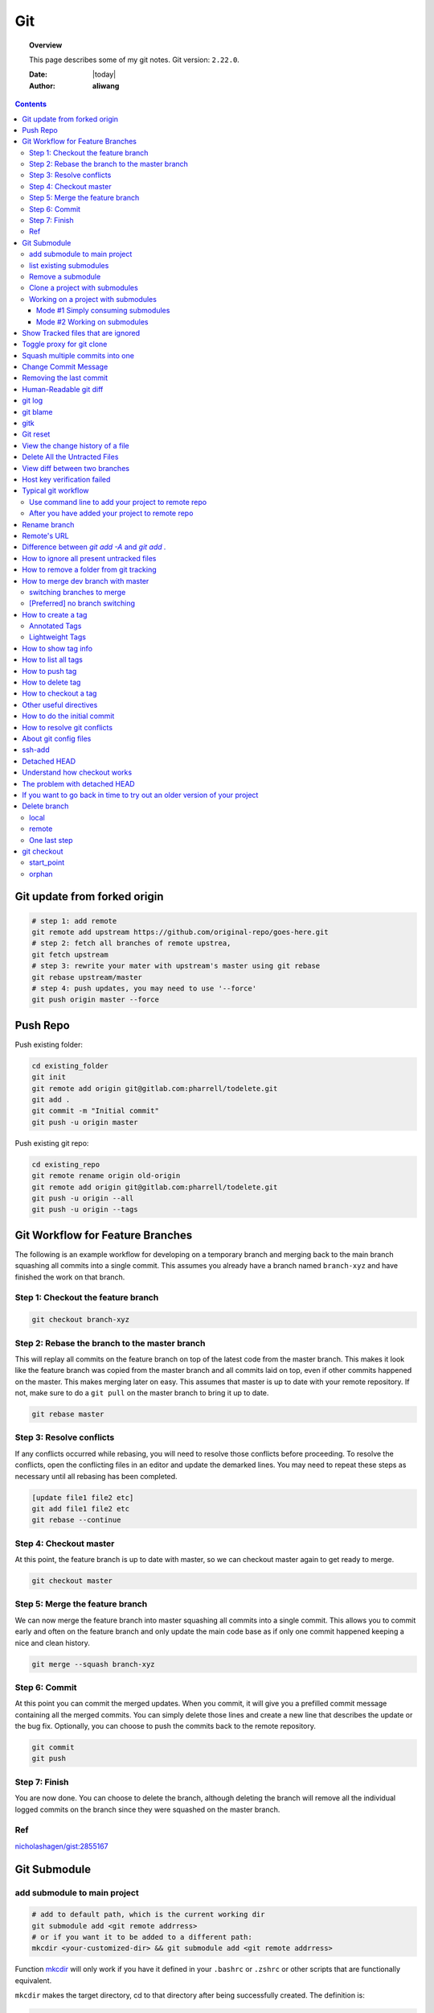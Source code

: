 .. _git-notes:



###
Git
###

.. topic:: Overview

    This page describes some of my git notes. Git version: ``2.22.0``.


    :Date: |today|
    :Author: **aliwang**


.. contents::
    :depth: 3

Git update from forked origin
#############################

.. code-block:: bash

    # step 1: add remote
    git remote add upstream https://github.com/original-repo/goes-here.git
    # step 2: fetch all branches of remote upstrea,
    git fetch upstream
    # step 3: rewrite your mater with upstream's master using git rebase
    git rebase upstream/master
    # step 4: push updates, you may need to use '--force'
    git push origin master --force

Push Repo
#########

Push existing folder:

.. code-block:: bash

    cd existing_folder
    git init
    git remote add origin git@gitlab.com:pharrell/todelete.git
    git add .
    git commit -m "Initial commit"
    git push -u origin master

Push existing git repo:

.. code-block:: bash

    cd existing_repo
    git remote rename origin old-origin
    git remote add origin git@gitlab.com:pharrell/todelete.git
    git push -u origin --all
    git push -u origin --tags

Git Workflow for Feature Branches
#################################

The following is an example workflow for developing on a temporary branch and merging back to the main branch squashing all commits into a single commit.  This assumes you already have a branch named ``branch-xyz`` and have finished the work on that branch.

Step 1: Checkout the feature branch
***********************************

.. code-block:: bash

      git checkout branch-xyz


Step 2: Rebase the branch to the master branch
**********************************************
This will replay all commits on the feature branch on top of the latest code from the master branch.  This makes it look like the feature branch was copied from the master branch and all commits laid on top, even if other commits happened on the master.  This makes merging later on easy.  This assumes that master is up to date with your remote repository.  If not, make sure to do a ``git pull`` on the master branch to bring it up to date.

.. code-block:: bash

      git rebase master

Step 3: Resolve conflicts
*************************
If any conflicts occurred while rebasing, you will need to resolve those conflicts before proceeding.  To resolve the conflicts, open the conflicting files in an editor and update the demarked lines.  You  may need to repeat these steps as necessary until all rebasing has been completed.

.. code-block:: bash

      [update file1 file2 etc]
      git add file1 file2 etc
      git rebase --continue

Step 4: Checkout master
***********************
At this point, the feature branch is up to date with master, so we can checkout master again to get ready to merge.

.. code-block:: bash

      git checkout master

Step 5: Merge the feature branch
********************************
We can now merge the feature branch into master squashing all commits into a single commit.  This allows you to commit early and often on the feature branch and only update the main code base as if only one commit happened keeping a nice and clean history.

.. code-block:: bash

      git merge --squash branch-xyz

Step 6: Commit
**************
At this point you can commit the merged updates.  When you commit, it will give you a prefilled commit message containing all the merged commits.  You can simply delete those lines and create a new line that describes the update or the bug fix.  Optionally, you can choose to push the commits back to the remote repository.

.. code-block:: bash

      git commit
      git push

Step 7: Finish
**************
You are now done.  You can choose to delete the branch, although deleting the branch will remove all the individual logged commits on the branch since they were squashed on the master branch.

Ref
***
`nicholashagen/gist:2855167 <https://gist.github.com/nicholashagen/2855167>`_

Git Submodule
#############

add submodule to main project
*****************************

.. code-block:: bash

         # add to default path, which is the current working dir
         git submodule add <git remote addrress>
         # or if you want it to be added to a different path:
         mkcdir <your-customized-dir> && git submodule add <git remote addrress>


Function `mkcdir <https://unix.stackexchange.com/questions/125385/combined-mkdir-and-cd>`_ will only
work if you have it defined in your ``.bashrc`` or ``.zshrc`` or other scripts
that are functionally equivalent.


``mkcdir`` makes the target directory, cd to that directory after being successfully created.
The definition is:

.. code-block:: bash

      mkcdir ()
      {
         mkdir -p -- "$1" &&
         cd -P -- "$1"
      }


.. tip::

      1. Actions you might want to take after ``git submodule add <...>``:

      After a new submodule has been added, you might want to take a look at the
      **project folder entry** which is essentially the a subdirectory inside
      main project, containing the codebase of the submodule being added.

      .. code-block:: bash

            git status
            # you should see that git takes ``project folder entry`` as
            #     a new ``file`` instead of a ``directory``

            git diff --cached <name-of-project-folder-entry>
            # or if you want a nicer diff output, run below
            git diff --cached --submodule

      2. Actions you might want to take after the previous step:

      .. code-block:: bash

            git commit -am 'Add xxx module'
            # -a means stage deleted and modified files except untracked/new files.
            #     you should see that the mode for ``project folder entry`` is 16000,
            #     which is a special mode in Git that basically means you’re recording
            #     a commit as a directory entry rather than a subdirectory or a file.

            git push origin master
            # finally you push you changes to remote repo.


list existing submodules
************************

Run ``cat .gitmoduels`` from main project root.

Remove a submodule
******************

Run ``. ./rm-git-submodule.sh <path-to-submodule>``, *rm-git-submodule.sh* is defined as:

.. code-block:: bash

      #!/bin/bash
      # according to ``man bash``,
      # ``#`` is a special character, and it expands to the number of positional parameters in decimal.
      if [ $# -ne 1 ]; then # the number of positional parameters passed does not equal to 1
              echo "======================================================="
              echo "Usage: $0 <path-to-submodule>"
              echo "You can obtain <path-to-submodule> by looking at ``.gitmodules``"
              echo "======================================================="
              return
      fi
      PATH_TO_SUBMODULE=$1

      # Delete the relevant sectino from the .gitmodule file
      git config -f .gitmodules --remove-section submodule.$PATH_TO_SUBMODULE
      # stage the .gitmodules changes
      git add .gitmodules

      # delete relevant section from .git/config
      git config -f .git/config --remove-section submodule.$PATH_TO_SUBMODULE # no trailing slash

      # remove the submodule files from the working tree and index
      git rm --cached $PATH_TO_SUBMODULE

      # remove the submodule's .git directory
      rm -rf .git/modules/$PATH_TO_SUBMODULE
      # commit the changes

      git commit -m "removed submodule $PATH_TO_SUBMODULE"

      # delete the now untracked submodule files if needed
      rm -rf $PATH_TO_SUBMODULE
      git push


Clone a project with submodules
*******************************

.. code-block:: bash

      # method 1
      git clone <project_url> && git submodule init && git submodule update
      # method 2
      git clone <project_url> && git submodule update --init --recursive
      # method 3
      git clone --recurse-submodules <project_url>


.. note::

      1. After adding a submodule, the folder of submodule is regarded as ``project folder entry`` by git. It is essentially a subdirectory containing the files of your submodule, but Git sees it as a ``submodule`` and does not track its contents when you are not in that subdirectory. Instead, Git sees it as a particular commit from that repository.

      2. ``project folder entry`` vs ``subdirectory`` vs ``file``: ``160000`` is a special mode in Git that basically means you’re recording a commit as a directory entry rather than a subdirectory or a file.



Working on a project with submodules
************************************

Mode #1 Simply consuming submodules
===================================
The simplest model of using submodules in a project would be if you were
simply consuming a subproject and wanted to get updates from it from time
to time but were not actually modifying anything in your checkout.

Pulling in upstream changes from the submodule remote
-----------------------------------------------------

Method #1: manually fetch and merge in the subdirectory

.. code-block:: bash

         # step 1:
         $ cd <submodule-dir>

         # step 2:
         $ git fetch
         From https://github.com/chaconinc/DbConnector
            c3f01dc..d0354fc  master     -> origin/master

         # step 3:
         # you might want to modify ``origin/master`` to the correct remote name
         $ git merge origin/master
         Updating c3f01dc..d0354fc
         Fast-forward
          scripts/connect.sh | 1 +
          src/db.c           | 1 +
          2 files changed, 2 insertions(+)

         # step 4:
         $ git diff --submodule  # view diff

         # step 5:
         $ git commit -am 'updated <submodule-name>' && git push
         # note that if you commit and push at this point, you will lock the
         #        submodule into having hte new code when other people update

Method #2: an easier way to update the submodule when compared with Method #1.

.. code-block:: bash

         git submodule update --remote <submodule-path> # update only the specified submodule
         # this will by default assume that you want to update the
         #              checkout to the master branch of the submodule repo.

         # if you want to use other branch, e.g. stable branch, do this:
         git config -f .gitmodules submodule.<submodule-name>.branch stable
         git submodule update --remote  # git will try to update all of your submodules with this command.


pulling upstream changes from the project remote
------------------------------------------------

.. code-block:: bash

         git pull && git submodule update --init --recursive

.. todo::

      1. take notes about how to automate the updating process above;

      2. take notes about a special situation that can happen when puling superproject updates.

      refer to https://git-scm.com/book/en/v2/Git-Tools-Submodules


Mode #2 Working on submodules
=============================

.. todo:: add notes for this part


Show Tracked files that are ignored
###################################

.. code-block:: bash

    git config --global alias.showtrackedignored "ls-files -i --exclude-standard"
    git showtrackedignored

ref: https://stackoverflow.com/questions/9320218/how-to-list-files-ignored-by-git-that-are-currently-staged-or-committed


Toggle proxy for git clone
##########################
ref: https://stackoverflow.com/questions/19523903/how-to-temporarily-disable-git-http-proxy

Squash multiple commits into one
################################

https://www.freecodecamp.org/forum/t/how-to-squash-multiple-commits-into-one-with-git-squash/13231

Change Commit Message
#####################

https://gist.github.com/nepsilon/156387acf9e1e72d48fa35c4fabef0b4

Removing the last commit
########################

To remove the last commit from git, you can simply run ``git reset --hard HEAD^``.
If you are removing multiple commits from the top, you can run ``git reset --hard HEAD~2`` to 
remove the last two commits. You can increase the number to remove even more commits.

If you want to "uncommit" the commits, but keep the changes around for reworking, 
remove the "--hard": ``git reset HEAD^`` which will evict the commits from the branch
and from the index, but leave the working tree around.

If you want to save the commits on a new branch name, then 
run ``git branch newbranchname`` before doing the ``git reset``.

Ref: `On undoing, fixing, or removing commits in git <http://sethrobertson.github.io/GitFixUm/fixup.html>`_

Human-Readable git diff
#######################

.. code-block:: bash
   :linenos:

    # installation
    brew install diff-so-fancy

    # configure git to use diff-so-fancy for all diff output
    git config --global core.pager "diff-so-fancy | less --tabs=4 -RFX"

    # with two lines below, you can make the diff view scroll with trackpad and page up/down.
    git config --global pager.diff "diff-so-fancy | less --tabs=1,5 -RF"
    git config --global pager.show "diff-so-fancy | less --tabs=1,5 -RF"


**References**

1. `diff-so-fancy github homepage <https://github.com/so-fancy/diff-so-fancy>`_

2. `enabling trackpad scrolling and page up/down when viewing diff <https://github.com/so-fancy/diff-so-fancy/issues/26>`_



git log
#######

.. code-block:: bash

    git log -S"ant -f build.xml" --pretty=format:'%h %an %ad %s'  # search for source code, doesn’t work well
    Git log # show log of commits
    Git log -- file_path # show log of a file

git blame
#########

See https://git-scm.com/docs/git-blame.

.. code-block:: bash

    git blame file-path  # Show what revision and author last modified each line of a file

gitk
####


.. code-block:: bash

    gitk  # view git log of the whole repo
    gitk file-path  # view git log of a single file


Git reset
#########

git reset a single file: ``git checkout -- filename``

git reset all: ``git reset --hard``

View the change history of a file
#################################

.. code-block:: bash

    # view the commit history of the file
    git log -- <file-name.ext>
    # 
    gitk <file-name.ext>


Delete All the Untracted Files
##############################

`SO: How do you delete untracked local files from your current working tree? <https://stackoverflow.com/questions/61212/how-to-remove-local-untracked-files-from-the-current-git-working-tree>`_

In short: 

.. code-block:: bash

    # step 1: show the list of files which will be removed (dry run)
    git clean -n
    # step 2: delete the files from the repo, as well as the untracked directories.
    git clean -df

View diff between two branches
##############################

``git diff branch1..branch2``


Host key verification failed
############################

SO: `Git error: “Host Key Verification Failed” when connecting to remote repository <https://stackoverflow.com/questions/13363553/git-error-host-key-verification-failed-when-connecting-to-remote-repository>`_

``ssh-keyscan -t rsa github.com >> ~/.ssh/known_hosts``

You may replace ``github.com`` with your own git server domain name.


Typical git workflow
####################

Use command line to add your project to remote repo
***************************************************

ref: https://help.github.com/articles/adding-an-existing-project-to-github-using-the-command-line/

.. code-block:: bash

        $ git init
        $ git add .
        # Adds the files in the local repository and stages them for commit.
        # To unstage a file, use `git reset HEAD YOUR-FILE`.

        $ git commit -m "First commit"
        # Commits the tracked changes and prepares them to be
        # pushed to a remote repository. To remove this commit and
        # modify the file, use `git reset --soft HEAD~1\` and
        # commit and add the file again.

        # copy remote repository URL https://www.example.com/git/my-project

        $ git remote add origin https://www.example.com/git/my-project
        # Sets the new remote

        $ git remote -v
        # Verifies the new remote URL

        $ git push -u origin master
        # Pushes the changes in your local repository up
        # to the remote repository you specified as origin

        # `-u` here is the simplified version of `--set-upstream`
        # only use it when the first time you push a new branch to remote repo.

After you have added your project to remote repo
************************************************

.. code-block:: bash

    $ git status
    $ git add path/to/file/that/has/been/modified
    # or add all that have been modified
    $ git add .
    $ git commit -m 'file been modified'
    $ git push
    $ git status
    $ git pull

    $ git stash
    $ git stash show
    $ git stash list
    $ git stash apply


Rename branch
#############
1. if you are on the branch you want to rename: ``git branch -m new-name``, if you are on a different branch: `` git branch -m old-name new-name``
2. Delete the old-name remote branch and push the new-name local branch, ``git push origin :old-name new-name``
3. Reset the upstream branch for the new-name local branch. Switch to the branch and then: ``git push origin -u new-name``


Remote's URL
############

1. List remote's URL: ``git remote -v``

2. Change remote's URL:

.. code-block:: bash

    # use https
    $ git remote set-url origin https://github.com/USERNAME/REPOSITORY.git

    # use ssh
    $ git remote set-url origin git@github.com:USERNAME/REPOSITORY.git

Difference between `git add -A` and `git add .`
###############################################

1. ``git add -A`` stages **all**, including modified, new (i.e. untracked), deleted, in other words, all files in the entire working tree are updated.
2. ``git add .`` stages new (i.e. untracked), modified, without **deleted**
3. ``git add -a`` stages modified and deleted, without **new (i.e. untracked)**

The important point about ``git add .`` is that it looks at the working tree and adds all those paths to the staged changes if they are either changed or are new and not ignored, it does not stage any 'rm' actions.

``git add -u`` looks at all the already tracked files and stages the changes to those files if they are different or if they have been removed. It does not add any new file, it only stages changes to already tracked files.

git add -A is a handy shortcut for doing both of those.

You can test the differences out with something like this (note that for Git version 2.x your output for git add . git status will be different):

.. code-block:: bash

    git init
    echo Change me > change-me
    echo Delete me > delete-me
    git add change-me delete-me
    git commit -m initial

    echo OK >> change-me
    rm delete-me
    echo Add me > add-me

    git status
    # Changed but not updated:
    #   modified:   change-me
    #   deleted:    delete-me
    # Untracked files:
    #   add-me

    git add .
    git status

    # Changes to be committed:
    #   new file:   add-me
    #   modified:   change-me
    # Changed but not updated:
    #   deleted:    delete-me

    git reset

    git add -u
    git status

    # Changes to be committed:
    #   modified:   change-me
    #   deleted:    delete-me
    # Untracked files:
    #   add-me

    git reset

    git add -A
    git status

    # Changes to be committed:
    #   new file:   add-me
    #   modified:   change-me
    #   deleted:    delete-me


How to ignore all present untracked files
#########################################

Q: Is there a handy way to ignore all untracked files and folders in a git repository?

A: If you want to permanently ignore these files, a simple way to add them to .gitignore is

``git ls-files --others --exclude-standard >> .gitignore``

How to remove a folder from git tracking
########################################

Remove a folder from git repo without deleting it from my local machine:
``step1`` Add the folder path to your repo's root ``.gitignore`` file

.. code-block:: bash

    path_to_your_folder/

``step2`` Remove the folder from your local git tracking, but keep it on your disk. (``.gitignore`` will prevent untracked files from being added (without an add -f) to the set of files tracked by git, however git will continue to track any files that are already being tracked.) To stop tracking a file you need to remove it from the index. This can be achieved with this command.

.. code-block:: bash

    $ git rm -rf --cached path_to_your_folder/or_path_to_your_file

``step3`` Push your changes to your git repo.

.. code-block:: bash

    $ git commit -m "remove xyz file"


.. note:: The folder will be considered "deleted" from Git's point of view(i.e. they are in the past history, but not in the latest commit, and people pulling from this repo will get the files removed from their trees), but stay on your working directory because you've used --cached.



How to merge dev branch with master
###################################

switching branches to merge
***************************

.. code-block:: bash

    # (on ``dev`` branch)
    $ git merge master
    # (resolve any conflicts if there are any)
    $ git checkout master
    $ git merge dev
    # (there won't be any conflicts now)

.. tip:: If you want to keep track of who did the merge and when, you can use ``--no-ff`` flag while merging to do so. ``$ git merge --no-ff dev-branch-001``

[Preferred] no branch switching
*******************************

.. code-block:: bash

    $ git fetch origin master
    $ git merge master
    $ git push origin dev:master
    # `dev` is the name of current branch

How to create a tag
###################

Annotated Tags
**************

.. code-block:: bash

    $ git tag -a v1.0.3 -m 'my version v1.0.3'
    # notice that do not use double quota here, otherwise it will have error of too many params
    $ git tag
    v1.0.1
    v1.0.2
    v1.0.3
    $ git show v1.0.3



Lightweight Tags
****************

.. code-block:: bash

    $ git tag v1.0.3


How to show tag info
####################

.. code-block:: bash

    $ git show v1.0.3

How to list all tags
####################

1. local: ``git tag``

2. remote: ``git ls-remote --tags origin``

How to push tag
###############

1. push particular tag: ``git push v1.0.3``

2. push all tags: ``git push --tags``

How to delete tag
#################

1. delete remote tag: ``git push --delete origin tagname``

2. delete local tag: ``git tag --delete tagname``


How to checkout a tag
#####################

``git clone`` will give you the whole repository.

After clone you can list the tags with ``$ git tag -l`` and then checkout a specific tag:

.. code-block:: bash

    $ git checkout tags/<tag_name>

Even better, checkout and create a branch (otherwise you will be on a branch named after the revision number of tag):

.. code-block:: bash

    $ git checkout tags/<tag_name> -b <branch_name>



Other useful directives
#######################

.. code-block:: bash

    $ git ls-files
    $ git fetch
    $ git pull
    $ git stash
    $ git stash drop
    $ git stash apply

How to do the initial commit
############################

.. code-block:: bash

    $ rm -rf .git
    # optional
    $ git init
    $ git add . && git commit -m 'init'

How to resolve git conflicts
############################

Reference: `How to resolve a merge conflict using the command line <https://help.github.com/articles/resolving-a-merge-conflict-using-the-command-line/>`_.

About git config files
######################
Reference:

1. `git-scm.com/docs/git-config#FILES <https://git-scm.com/docs/git-config#FILES>`_.
2. `XDG Base Directory Specification <https://specifications.freedesktop.org/basedir-spec/basedir-spec-0.6.html>`_.

.. note:: About ``echo $XDG_CONFIG_HOME``.

        1. Basics: There is a single base directory relative to which user-specific
        configuration files should be written. This directory is defined by
        the environment variable ``$XDG_CONFIG_HOME``.

        2. Environment variables: ``$XDG_CONFIG_HOME`` defines the base
        directory relative to which user specific configuration files
        should be stored. If ``$XDG_CONFIG_HOME`` is either not set or
        empty, a default equal to ``$HOME/.config`` should be used.


Typically four git config files:

1. ``$/etc/gitconfig`` system-wide configuration file

2. ``$XDG_CONFIG_HOME/git/config`` second user-specific configuration file. If ``$XDG_CONFIG_HOME`` is not set or empty, ``$HOME/.config/git/config`` will be used. Any single-valued variable set in this file will be overwritten by whatever is in ``~/.gitconfig``. t is a good idea not to create this file if you sometimes use older versions of Git, as support for this file was added fairly recently.

3. ``~/.gitconfig`` User-specific configuration file. Also called **global** configuration file.

4. ``$GIT_DIR/config`` Repository specific configuration file.

The files are read in the order given above, with last value found
taking precedence over values read earlier.


you can also find/edit those configuration files running the commands:

.. code-block:: bash

    $ git config --global -e
    $ git config --system -e
    $ git config --local -e

Setup username and email:

.. code-block:: bash

    $ git config --global user.name "Pharrell_zx"
    $ git config --global user.email wzxnuaa@gmail.com


ssh-add
#######

`Could not open a connection to your authentication agent <https://stackoverflow.com/questions/17846529/could-not-open-a-connection-to-your-authentication-agent>`_

If you cannot successfully perform ``ssh-add``, you can do this:

.. code-block:: bash

    $ eval `ssh-agent -s`
    $ ssh-add

You can add below scripts to the end of ``/root/.bashrc`` file to
automatically load ``ssh-agent``:

.. code-block:: bash

    eval $(ssh-agent) > /tmp/tmp.txt
    echo ======== for bitbucket pull/push without password =========
    ssh-add /root/.ssh/zwap_prod_root_2 > /tmp/tmp1.txt
    echo ======== for bitbucket pull/push without password =========


Detached HEAD
#############

Reference: https://www.git-tower.com/learn/git/faq/detached-head-when-checkout-commit

Understand how checkout works
#############################

Normally, you use a branch name to communicate with "git checkout":

.. code-block:: bash

        $ git checkout development

However, you can also provide the SHA1 hash of a specific commit instead:

.. code-block:: bash

        $ git checkout 56a4e5c08
        Note: checking out `56a4e5c08`.

        You are in 'detached HEAD' state...

This exact state - when a specific commit is checked out
instead of a branch - is what's called a "detached HEAD".

The problem with detached HEAD
##############################

The **HEAD** pointer in Git determines your current working revision
(and thereby the files that are placed in your project's working directory).

.. note:: Normally, when checking out a proper branch name, Git automatically moves the HEAD pointer along when you create a new commit. You are automatically on the newest commit of the chosen branch.
        When you instead choose to check out a commit hash, Git won't do this for you. The consequence is that when you make changes and commit them, these changes do NOT belong to any branch.
        This means they can easily get lost once you check out a different revision or branch: not being recorded in the context of a branch, you lack the possibility to access that state easily (unless you have a brilliant memory and can remember the commit hash of that new commit...).

If you want to go back in time to try out an older version of your project
##########################################################################
Remember how simple and cheap the whole concept of branching is in Git:
you can simply create a (temporary) branch and delete it once you're done.

.. code-block:: bash

        $ git checkout -b test-branch 56a4e5c08

        ...do your thing...

        $ git checkout master
        $ git branch -d test-branch


Part of the References:

:git-cheat-sheet: https://github.com/arslanbilal/git-cheat-sheet/blob/master/README.md
:git forget a file: https://stackoverflow.com/questions/1274057/how-to-make-git-forget-about-a-file-that-was-tracked-but-is-now-in-gitignore


Delete branch
#############

local
*****

To delete the local branch using one of the following:

.. code-block:: bash

        $ git branch -d branch_name
        $ git branch -D branch_name

.. note:: The ``-d`` option is an alias for ``--delete``, which only deletes
        the branch if it has already been fully merged in its upstream branch.
        You could also use ``-D``, which is an alias for ``--delete --force``,
        which deletes the branch "irrespective of its merged status".
        [Source: ``man git-branch``]

remote
******

To delete a remote branch using

.. code-block:: bash

        $ git push <remote-name> --delete <branch-name>

which might be easier to remember than

.. code-block:: bash

        $ git push <remote-name> :<branch-name>

which was added in `Git v1.5.0 <https://github.com/gitster/git/blob/master/Documentation/RelNotes/1.5.0.txt>`_ "to delete a remote branch or a tag".

Starting from `Git v2.8.0 <https://github.com/git/git/blob/master/Documentation/RelNotes/2.8.0.txt>`_ you can use ``git push`` with the ``-d`` option as an alias for ``--delete``.

Therefore, the version of git you  have installed will dictate whether you need to use the easier or harder syntax.

.. tip:: Use ``$ git --version`` to checkout your git version.
        Most of the time, ``<remote-name>`` would be ``origin``.

One last step
*************

After all the deleting actions, you should
execute ``$ git fetch --all --prune`` on otbher machines to propagate changes.


git checkout
############

``git checkout [-q] [-f] [-m] [[-b|-B|--orphan] <new_branch>] [<start_point>]``

For details see git docs: https://git-scm.com/docs/git-checkout



A few things to note:

start_point
***********

``<start_point>``: the name of a commit at which to start the new branch. Defaults to HEAD.

orphan
******
``--orphan <new_branch>``: create a new *orphan* branch,
named <new_branch>, started from <start_point>, which
defaults to HEAD and switch to it. The first commit made on this new
branch will have no parents and it will be the root of a new
history totally disconnected from all the other branches and commits.

If you want to start a disconnected history that records a set of
paths that is totally different from the one of <start_point>, then
you should clear the index and the working tree right after creating the
orphan branch by running ``git rm -rf .`` from the top level of the working
tree. Afterwards you will be ready to prepare your new files, repopulating
the working tree, by copying them from elsewhere, extracting a tarball, etc.

